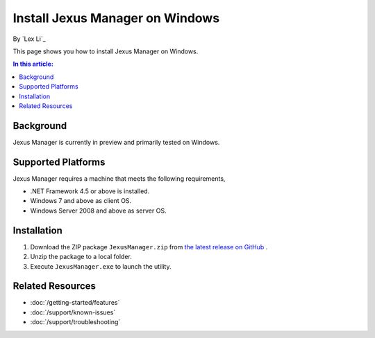 Install Jexus Manager on Windows
================================

By `Lex Li`_

This page shows you how to install Jexus Manager on Windows.

.. contents:: In this article:
  :local:
  :depth: 1

Background
----------
Jexus Manager is currently in preview and primarily tested on Windows.

Supported Platforms
-------------------
Jexus Manager requires a machine that meets the following requirements,

* .NET Framework 4.5 or above is installed.
* Windows 7 and above as client OS.
* Windows Server 2008 and above as server OS.

Installation
------------
#. Download the ZIP package ``JexusManager.zip`` from `the latest release on
   GitHub <https://github.com/jexuswebserver/JexusManager/releases>`_ .
#. Unzip the package to a local folder.
#. Execute ``JexusManager.exe`` to launch the utility.

Related Resources
-----------------

- :doc:`/getting-started/features`
- :doc:`/support/known-issues`
- :doc:`/support/troubleshooting`
